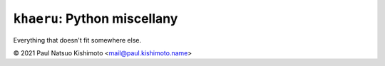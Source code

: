 ``khaeru``: Python miscellany 
=============================

.. image:: https://img.shields.io/pypi/v/khaeru.svg
   :target: https://pypi.org/project/khaeru

Everything that doesn't fit somewhere else.

© 2021 Paul Natsuo Kishimoto <`mail@paul.kishimoto.name <mailto:mail@paul.kishimoto.name>`_>

